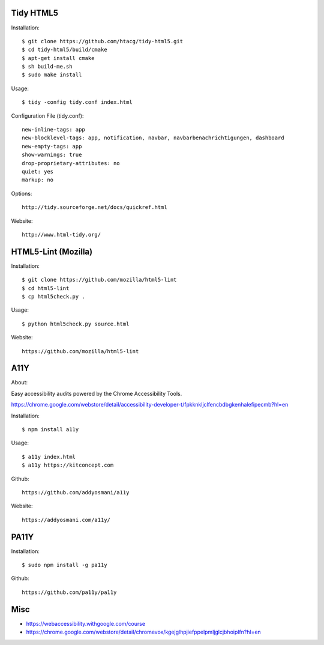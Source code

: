 Tidy HTML5
----------

Installation::

    $ git clone https://github.com/htacg/tidy-html5.git
    $ cd tidy-html5/build/cmake
    $ apt-get install cmake
    $ sh build-me.sh
    $ sudo make install

Usage::

    $ tidy -config tidy.conf index.html

Configuration File (tidy.conf)::

    new-inline-tags: app
    new-blocklevel-tags: app, notification, navbar, navbarbenachrichtigungen, dashboard
    new-empty-tags: app
    show-warnings: true
    drop-proprietary-attributes: no
    quiet: yes
    markup: no

Options::

    http://tidy.sourceforge.net/docs/quickref.html

Website::

    http://www.html-tidy.org/


HTML5-Lint (Mozilla)
--------------------

Installation::

  $ git clone https://github.com/mozilla/html5-lint
  $ cd html5-lint
  $ cp html5check.py .

Usage::

  $ python html5check.py source.html

Website::

    https://github.com/mozilla/html5-lint


A11Y
----

About::

Easy accessibility audits powered by the Chrome Accessibility Tools.

https://chrome.google.com/webstore/detail/accessibility-developer-t/fpkknkljclfencbdbgkenhalefipecmb?hl=en

Installation::

  $ npm install a11y

Usage::

  $ a11y index.html
  $ a11y https://kitconcept.com

Github::

    https://github.com/addyosmani/a11y

Website::

    https://addyosmani.com/a11y/


PA11Y
-----

Installation::

  $ sudo npm install -g pa11y

Github::

    https://github.com/pa11y/pa11y


Misc
----

- https://webaccessibility.withgoogle.com/course
- https://chrome.google.com/webstore/detail/chromevox/kgejglhpjiefppelpmljglcjbhoiplfn?hl=en
